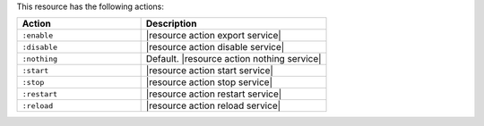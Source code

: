 .. The contents of this file are included in multiple topics.
.. This file should not be changed in a way that hinders its ability to appear in multiple documentation sets.

This resource has the following actions:

.. list-table::
   :widths: 200 300
   :header-rows: 1

   * - Action
     - Description
   * - ``:enable``
     - |resource action export service|
   * - ``:disable``
     - |resource action disable service|
   * - ``:nothing``
     - Default. |resource action nothing service|
   * - ``:start``
     - |resource action start service|
   * - ``:stop``
     - |resource action stop service|
   * - ``:restart``
     - |resource action restart service|
   * - ``:reload``
     - |resource action reload service|
